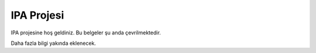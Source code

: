 IPA Projesi
==================

IPA projesine hoş geldiniz. Bu belgeler şu anda çevrilmektedir.

Daha fazla bilgi yakında eklenecek.
